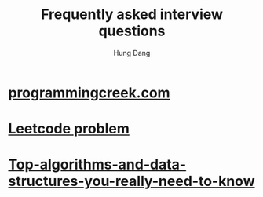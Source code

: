 #+TITLE: Frequently asked interview questions
#+AUTHOR: Hung Dang
#+STARTUP: showall
* [[https://www.programcreek.com/2012/11/top-10-algorithms-for-coding-interview/][programmingcreek.com]]
* [[https://leetcode.com/problemset/all/][Leetcode problem]]
* [[https://towardsdatascience.com/top-algorithms-and-data-structures-you-really-need-to-know-ab9a2a91c7b5][Top-algorithms-and-data-structures-you-really-need-to-know]]
* 
